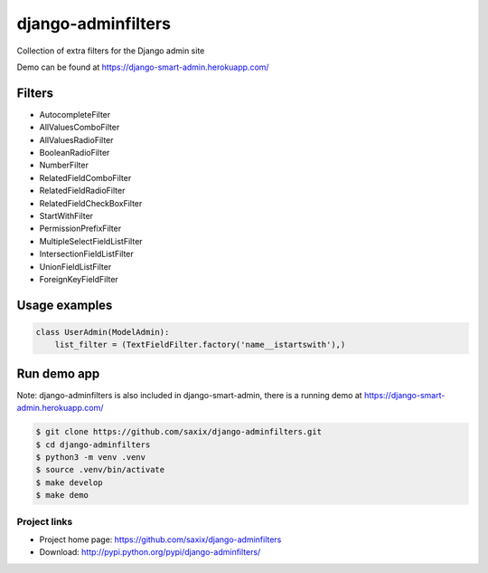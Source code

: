 ===================
django-adminfilters
===================

Collection of extra filters for the Django admin site

Demo can be found at https://django-smart-admin.herokuapp.com/


.. image:: https://travis-ci.org/saxix/django-adminfilters.svg?branch=develop
    :target: https://travis-ci.org/saxix/django-adminfilters

.. image:: https://codecov.io/github/saxix/django-adminfilters/coverage.svg?branch=develop
    :target: https://codecov.io/github/saxix/django-adminfilters?branch=develop

.. image:: https://badges.gitter.im/saxix/django-adminfilters.svg
    :target: https://gitter.im/saxix/django-adminfilters?utm_source=badge&utm_medium=badge&utm_campaign=pr-badge


Filters
=======

* AutocompleteFilter
* AllValuesComboFilter
* AllValuesRadioFilter
* BooleanRadioFilter
* NumberFilter
* RelatedFieldComboFilter
* RelatedFieldRadioFilter
* RelatedFieldCheckBoxFilter
* StartWithFilter
* PermissionPrefixFilter
* MultipleSelectFieldListFilter
* IntersectionFieldListFilter
* UnionFieldListFilter
* ForeignKeyFieldFilter


Usage examples
==============

.. code-block:: python

    class UserAdmin(ModelAdmin):
        list_filter = (TextFieldFilter.factory('name__istartswith'),)



Run demo app
============

Note: django-adminfilters is also included in django-smart-admin, there is a running demo at https://django-smart-admin.herokuapp.com/



.. code-block:: bash

    $ git clone https://github.com/saxix/django-adminfilters.git
    $ cd django-adminfilters
    $ python3 -m venv .venv
    $ source .venv/bin/activate
    $ make develop
    $ make demo


Project links
-------------

* Project home page: https://github.com/saxix/django-adminfilters
* Download: http://pypi.python.org/pypi/django-adminfilters/
